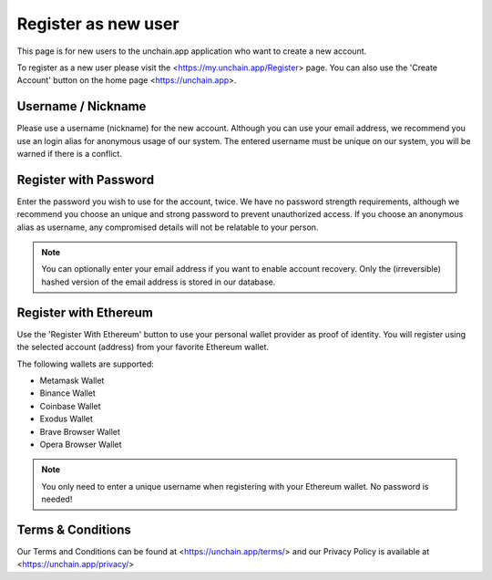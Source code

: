 ######################
Register as new user
######################

This page is for new users to the unchain.app application who want to create a new account.

To register as a new user please visit the <https://my.unchain.app/Register> page. You can also use the 'Create Account' button on the home page <https://unchain.app>.

======================
Username / Nickname
======================

Please use a username (nickname) for the new account. Although you can use your email address, we recommend you use an login alias for anonymous usage of our system. The entered username must be unique on our system, you will be warned if there is a conflict. 

======================
Register with Password
======================

Enter the password you wish to use for the account, twice. We have no password strength requirements, although we recommend you choose an unique and strong password to prevent unauthorized access. If you choose an anonymous alias as username, any compromised details will not be relatable to your person. 

.. note::
  You can optionally enter your email address if you want to enable account recovery. Only the (irreversible) hashed version of the email address is stored in our database. 
  
======================
Register with Ethereum
======================

Use the 'Register With Ethereum' button to use your personal wallet provider as proof of identity. You will register using the selected account (address) from your favorite Ethereum wallet. 

The following wallets are supported:

* Metamask Wallet
* Binance Wallet
* Coinbase Wallet
* Exodus Wallet
* Brave Browser Wallet
* Opera Browser Wallet

.. note::
   You only need to enter a unique username when registering with your Ethereum wallet. No password is needed!

======================
Terms & Conditions
======================

Our Terms and Conditions can be found at <https://unchain.app/terms/> and our Privacy Policy is available at <https://unchain.app/privacy/>